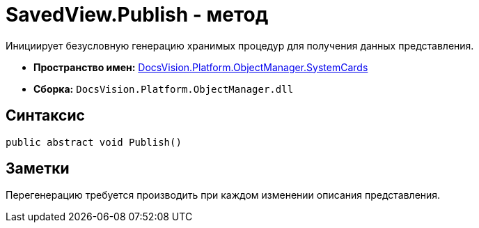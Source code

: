 = SavedView.Publish - метод

Инициирует безусловную генерацию хранимых процедур для получения данных представления.

* *Пространство имен:* xref:api/DocsVision/Platform/ObjectManager/SystemCards/SystemCards_NS.adoc[DocsVision.Platform.ObjectManager.SystemCards]
* *Сборка:* `DocsVision.Platform.ObjectManager.dll`

== Синтаксис

[source,csharp]
----
public abstract void Publish()
----

== Заметки

Перегенерацию требуется производить при каждом изменении описания представления.
